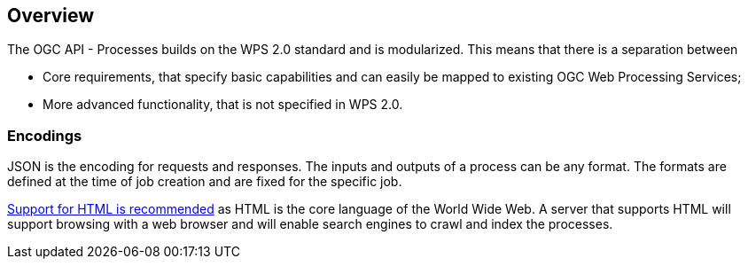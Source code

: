 [[overview]]
== Overview

The OGC API - Processes builds on the WPS 2.0 standard and is modularized. This means that there is a separation between 
 
 * Core requirements, that specify basic capabilities and can easily be mapped to existing OGC Web Processing Services;
 * More advanced functionality, that is not specified in WPS 2.0.


=== Encodings

JSON is the encoding for requests and responses. The inputs and outputs of a process can be any format. The formats are defined at the time of job creation and are fixed for the specific job.

<<rec_html,Support for HTML is recommended>> as HTML is the core language of the World Wide Web.
A server that supports HTML will support browsing with a web browser
and will enable search engines to crawl and index the processes.


